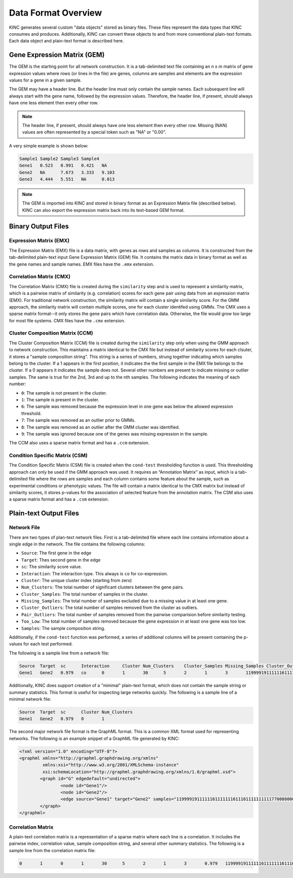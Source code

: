 Data Format Overview
====================

KINC generates several custom "data objects" stored as binary files.  These files represent the data types that KINC consumes and produces. Additionally, KINC can convert these objects to and from more conventional plain-text formats. Each data object and plain-text format is described here.

Gene Expression Matrix (GEM)
----------------------------
The GEM is the starting point for all network construction.  It is a tab-delimited text file containing an `n` x `m` matrix of gene expression values where rows (or lines in the file) are genes, columns are samples and elements are the expression values for a gene in a given sample.

The GEM may have a header line. But the header line must only contain the sample names. Each subsequent line will always start with the gene name, followed by the expression values.  Therefore, the header line, if present, should always have one less element then every other row.

.. note::

  The header line, if present, should always have one less element then every other row. Missing (NAN) values are often represented by a special token such as "NA" or "0.00".

A very simple example is shown below:

.. code::

	Sample1	Sample2	Sample3	Sample4
	Gene1	0.523	0.991	0.421	NA
	Gene2	NA	7.673	3.333	9.103
	Gene3	4.444	5.551	NA	0.013

.. note::

  The GEM is imported into KINC and stored in binary format as an Expression Matrix file (described below).  KINC can also export the expression matrix back into its text-based GEM format.

Binary Output Files
-------------------

Expression Matrix (EMX)
~~~~~~~~~~~~~~~~~~~~~~~
The Expression Matrix (EMX) file is a data matrix, with genes as rows and samples as columns. It is constructed from the tab-delimited plain-text input Gene Expression Matrix (GEM) file. It contains the matrix data in binary format as well as the gene names and sample names. EMX files have the ``.emx`` extension.

Correlation Matrix (CMX)
~~~~~~~~~~~~~~~~~~~~~~~~
The Correlation Matrix (CMX) file is created during the ``similarity`` step and is used to represent a similarity matrix, which is a pairwise matrix of similarity (e.g. correlation) scores for each gene pair using data from an expression matrix (EMX). For traditional network construction, the similarity matrix will contain a single similarity score. For the GMM approach, the similarity matrix will contain multiple scores, one for each cluster identifed using GMMs. The CMX uses a sparse matrix format--it only stores the gene pairs which have correlation data. Otherwise, the file would grow too large for most file systems. CMX files have the ``.cmx`` extension.

Cluster Composition Matrix (CCM)
~~~~~~~~~~~~~~~~~~~~~~~~~~~~~~~~
The Cluster Composition Matrix (CCM) file is created during the ``similarity`` step only when using the GMM approach to network construction.  This maintains a matrix identical to the CMX file but instead of similarity scores for each clsuter, it stores a "sample composition string".  This string is a series of numbers, strung together indicating which samples belong to the cluster.  If a 1 appears in the first position, it indicates the the first sample in the EMX file belongs to the cluster. If a 0 appears it indicates the sample does not.  Several other numbers are present to indicate missing or outlier samples. The same is true for the 2nd, 3rd and up to the nth samples. The following indicates the meaning of each number:

- ``0``: The sample is not present in the cluster.
- ``1``: The sample is present in the cluster.
- ``6``: The sample was removed because the expression level in one gene was below the allowed expression threshold.
- ``7``: The sample was removed as an outlier prior to GMMs.
- ``8``: The sample was removed as an outlier after the GMM cluster was identified.
- ``9``: The sample was ignored because one of the genes was missing expression in the sample.


The CCM also uses a sparse matrix format and has a ``.ccm`` extension.

Condition Specific Matrix (CSM)
~~~~~~~~~~~~~~~~~~~~~~~~~~~~~~~
The Condition Specific Matrix (CSM) file is created when the ``cond-test`` thresholding function is used. This thresholding approach can only be used if the GMM approach was used. It requires an “Annotation Matrix” as input, which is a tab-delimited file where the rows are samples and each column contains some feature about the sample, such as experimental conditions or phenotypic values. The file will contain a matrix identical to the CMX matrix but instead of similarity scores, it stores p-values for the association of selected feature from the annotation matrix. The CSM also uses a sparse matrix format and has a ``.csm`` extension.

Plain-text Output Files
-----------------------

Network File
~~~~~~~~~~~~
There are two types of plan-text network files. First is a tab-delimited file where each line contains information about a single edge in the network. The file contains the following columns:

- ``Source``:  The first gene in the edge
- ``Target``:  Thes second gene in the edge
- ``sc``:  The similarity score value.
- ``Interaction``: The interaction type. This always is ``co`` for co-expression.
- ``Cluster``: The unique cluster index (starting from zero)
- ``Num_Clusters``: The total number of significant clusters between the gene pairs.
- ``Cluster_Samples``: The total number of samples in the cluster.
- ``Missing_Samples``: The total number of samples excluded due to a missing value in  at least one gene.
- ``Cluster_Outliers``:  The total number of samples removed from the cluster as outliers.
- ``Pair_Outliers``: The total number of samples removed from the pairwise comparision before similarity testing.
- ``Too_Low``: The total number of samples removed because the gene expression in at least one gene was too low.
- ``Samples``:  The sample composition string.

Additionally, if the ``cond-test`` function was performed, a series of additional columns will be present containing the p-values for each test performed.

The following is a sample line from a network file:

.. code:: bash

	Source	Target	sc	Interaction	Cluster	Num_Clusters	Cluster_Samples	Missing_Samples	Cluster_Outliers	Pair_Outliers	Too_Low	Samples
	Gene1	Gene2	0.979	co	0	1	30	5	2	1	3	1199991911111161111111611161111111111770080000000

Additionally, KINC does support creation of a "minimal" plain-text format, which does not contain the sample string or summary statistics. This format is useful for inspecting large networks quickly. The following is a sample line of a minimal network file:

.. code:: bash

	Source	Target	sc	Cluster	Num_Clusters
	Gene1	Gene2	0.979	0	1

The second major network file format is the GraphML format. This is a common XML format used for representing networks. The following is an example snippet of a GraphML file generated by KINC:

.. code:: XML

	<?xml version="1.0" encoding="UTF-8"?>
	<graphml xmlns="http://graphml.graphdrawing.org/xmlns"
	         xmlns:xsi="http://www.w3.org/2001/XMLSchema-instance"
	         xsi:schemaLocation="http://graphml.graphdrawing.org/xmlns/1.0/graphml.xsd">
		<graph id="G" edgedefault="undirected">
			<node id="Gene1"/>
			<node id="Gene2"/>
			<edge source="Gene1" target="Gene2" samples="1199991911111161111111611161111111111770080000000"/>
		</graph>
	</graphml>

Correlation Matrix
~~~~~~~~~~~~~~~~~~
A plain-text correlation matrix is a representation of a sparse matrix where each line is a correlation. It includes the pairwise index, correlation value, sample composition string, and several other summary statistics.  The following is a sample line from the correlation matrix file:

.. code:: bash

	0	1	0	1	30	5	2	1	3	0.979	1199991911111161111111611161111111111770080000000
